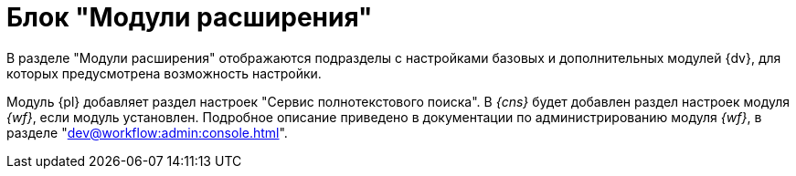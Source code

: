 = Блок "Модули расширения"

В разделе "Модули расширения" отображаются подразделы с настройками базовых и дополнительных модулей {dv}, для которых предусмотрена возможность настройки.

Модуль {pl} добавляет раздел настроек "Сервис полнотекстового поиска". В _{cns}_ будет добавлен раздел настроек модуля _{wf}_, если модуль установлен. Подробное описание приведено в документации по администрированию модуля _{wf}_, в разделе "xref:dev@workflow:admin:console.adoc[]".
